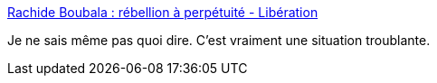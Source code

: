 :jbake-type: post
:jbake-status: published
:jbake-title: Rachide Boubala : rébellion à perpétuité - Libération
:jbake-tags: prison,psychologie,_mois_mars,_année_2017
:jbake-date: 2017-03-14
:jbake-depth: ../
:jbake-uri: shaarli/1489487951000.adoc
:jbake-source: https://nicolas-delsaux.hd.free.fr/Shaarli?searchterm=http%3A%2F%2Fwww.liberation.fr%2Ffrance%2F2017%2F03%2F12%2Frachide-boubala-rebellion-a-perpetuite_1555192%23link_time%3D1489417108&searchtags=prison+psychologie+_mois_mars+_ann%C3%A9e_2017
:jbake-style: shaarli

http://www.liberation.fr/france/2017/03/12/rachide-boubala-rebellion-a-perpetuite_1555192#link_time=1489417108[Rachide Boubala : rébellion à perpétuité - Libération]

Je ne sais même pas quoi dire. C'est vraiment une situation troublante.
